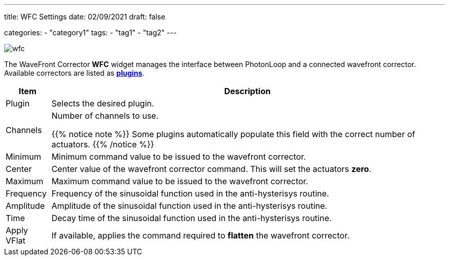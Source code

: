 ---
title: WFC Settings
date: 02/09/2021
draft: false

categories:
    - "category1"
tags:
    - "tag1"
    - "tag2"
---

:icons: 
:iconsdir: ./icons/

image:wfc.png[]

The WaveFront Corrector *WFC* widget manages the interface between PhotonLoop and a connected wavefront corrector.
Available correctors are listed as xref:..//plugins#_wfc_plugins[*plugins*].

[%autowidth]
|===
|Item |Description

|Plugin
|Selects the desired plugin.

|Channels
|Number of channels to use.

{{% notice note %}}
Some plugins automatically populate this field with the correct number of actuators.
{{% /notice %}}

|Minimum
|Minimum command value to be issued to the wavefront corrector.

|Center
|Center value of the wavefront corrector command. This will set the actuators *zero*.

|Maximum
|Maximum command value to be issued to the wavefront corrector.

|Frequency
|Frequency of the sinusoidal function used in the anti-hysterisys routine.

|Amplitude
|Amplitude of the sinusoidal function used in the anti-hysterisys routine.

|Time
|Decay time of the sinusoidal function used in the anti-hysterisys routine.

|Apply VFlat
|If available, applies the command required to *flatten* the wavefront corrector.
|===